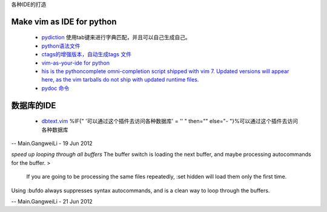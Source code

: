 ﻿各种IDE的打造 

Make vim as IDE for python
--------------------------

   * `pydiction <http://www.vim.org/scripts/script.php?script_id=850>`_   使用tab键来进行字典匹配，并且可以自己生成自己。
   * `python语法文件 <http://www.vim.org/scripts/script.php?script_id=790>`_ 
   * `ctags的增强版本，自动生成tags 文件 <http://www.vim.org/scripts/script.php?script_id=3114>`_ 
   * `vim-as-your-ide for python <http://haridas.in/vim-as-your-ide.html>`_ 
   * `his is the pythoncomplete omni-completion script shipped with vim 7.  Updated versions will appear here, as the vim tarballs do not ship with updated runtime files.  <http://www.vim.org/scripts/script.php?script_id=1542>`_ 
   * `pydoc 命令 <http://www.vim.org/scripts/script.php?script_id=910>`_ 

数据库的IDE
-----------

   * `dbtext.vim <http://vim.sourceforge.net/scripts/script.php?script&#95;id&#61;356>`_  %IF{" '可以通过这个插件去访问各种数据库' = '' " then="" else="- "}%可以通过这个插件去访问各种数据库
   



-- Main.GangweiLi - 19 Jun 2012


*speed up looping through all buffers* 
The buffer switch is loading the next buffer, and maybe processing autocommands for the buffer.
>
 If you are going to be processing the same files repeatedly, :set hidden will load them only the first time.
Using :bufdo always suppresses syntax autocommands, and is a clean way to loop through the buffers. 

-- Main.GangweiLi - 21 Jun 2012
